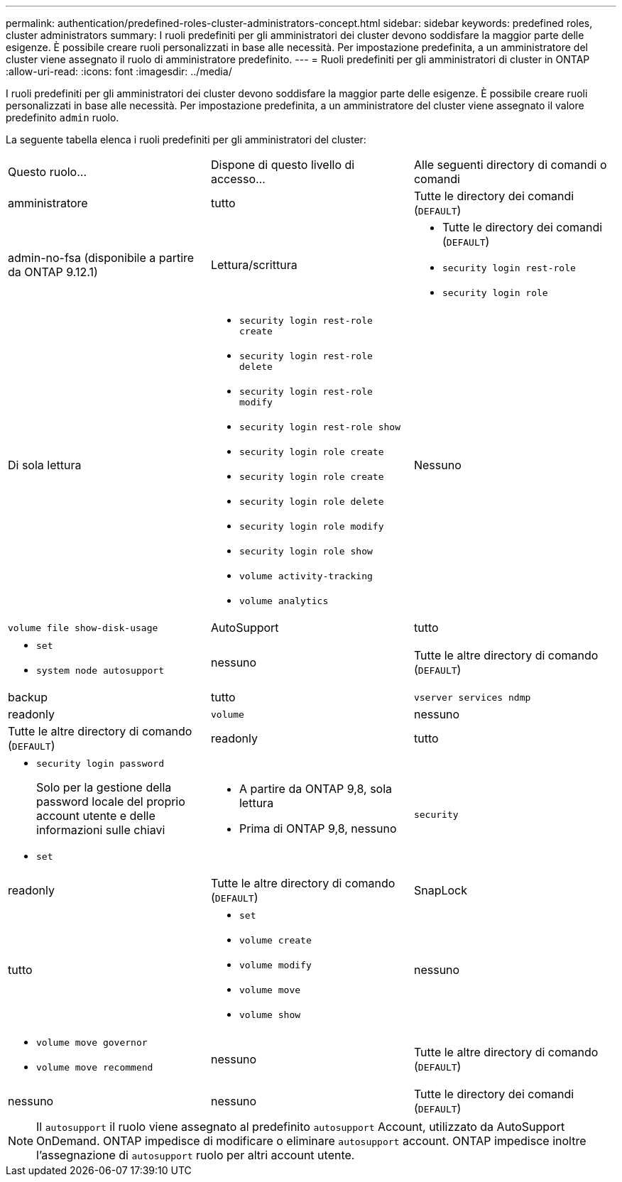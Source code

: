 ---
permalink: authentication/predefined-roles-cluster-administrators-concept.html 
sidebar: sidebar 
keywords: predefined roles, cluster administrators 
summary: I ruoli predefiniti per gli amministratori dei cluster devono soddisfare la maggior parte delle esigenze. È possibile creare ruoli personalizzati in base alle necessità. Per impostazione predefinita, a un amministratore del cluster viene assegnato il ruolo di amministratore predefinito. 
---
= Ruoli predefiniti per gli amministratori di cluster in ONTAP
:allow-uri-read: 
:icons: font
:imagesdir: ../media/


[role="lead"]
I ruoli predefiniti per gli amministratori dei cluster devono soddisfare la maggior parte delle esigenze. È possibile creare ruoli personalizzati in base alle necessità. Per impostazione predefinita, a un amministratore del cluster viene assegnato il valore predefinito `admin` ruolo.

La seguente tabella elenca i ruoli predefiniti per gli amministratori del cluster:

|===


| Questo ruolo... | Dispone di questo livello di accesso... | Alle seguenti directory di comandi o comandi 


 a| 
amministratore
 a| 
tutto
 a| 
Tutte le directory dei comandi (`DEFAULT`)



 a| 
admin-no-fsa (disponibile a partire da ONTAP 9.12.1)
 a| 
Lettura/scrittura
 a| 
* Tutte le directory dei comandi (`DEFAULT`)
* `security login rest-role`
* `security login role`




 a| 
Di sola lettura
 a| 
* `security login rest-role create`
* `security login rest-role delete`
* `security login rest-role modify`
* `security login rest-role show`
* `security login role create`
* `security login role create`
* `security login role delete`
* `security login role modify`
* `security login role show`
* `volume activity-tracking`
* `volume analytics`




 a| 
Nessuno
 a| 
`volume file show-disk-usage`



 a| 
AutoSupport
 a| 
tutto
 a| 
* `set`
* `system node autosupport`




 a| 
nessuno
 a| 
Tutte le altre directory di comando (`DEFAULT`)



 a| 
backup
 a| 
tutto
 a| 
`vserver services ndmp`



 a| 
readonly
 a| 
`volume`



 a| 
nessuno
 a| 
Tutte le altre directory di comando (`DEFAULT`)



 a| 
readonly
 a| 
tutto
 a| 
* `security login password`
+
Solo per la gestione della password locale del proprio account utente e delle informazioni sulle chiavi

* `set`




 a| 
* A partire da ONTAP 9,8, sola lettura
* Prima di ONTAP 9,8, nessuno

 a| 
`security`



 a| 
readonly
 a| 
Tutte le altre directory di comando (`DEFAULT`)



 a| 
SnapLock
 a| 
tutto
 a| 
* `set`
* `volume create`
* `volume modify`
* `volume move`
* `volume show`




 a| 
nessuno
 a| 
* `volume move governor`
* `volume move recommend`




 a| 
nessuno
 a| 
Tutte le altre directory di comando (`DEFAULT`)



 a| 
nessuno
 a| 
nessuno
 a| 
Tutte le directory dei comandi (`DEFAULT`)

|===

NOTE: Il `autosupport` il ruolo viene assegnato al predefinito `autosupport` Account, utilizzato da AutoSupport OnDemand. ONTAP impedisce di modificare o eliminare `autosupport` account. ONTAP impedisce inoltre l'assegnazione di `autosupport` ruolo per altri account utente.
